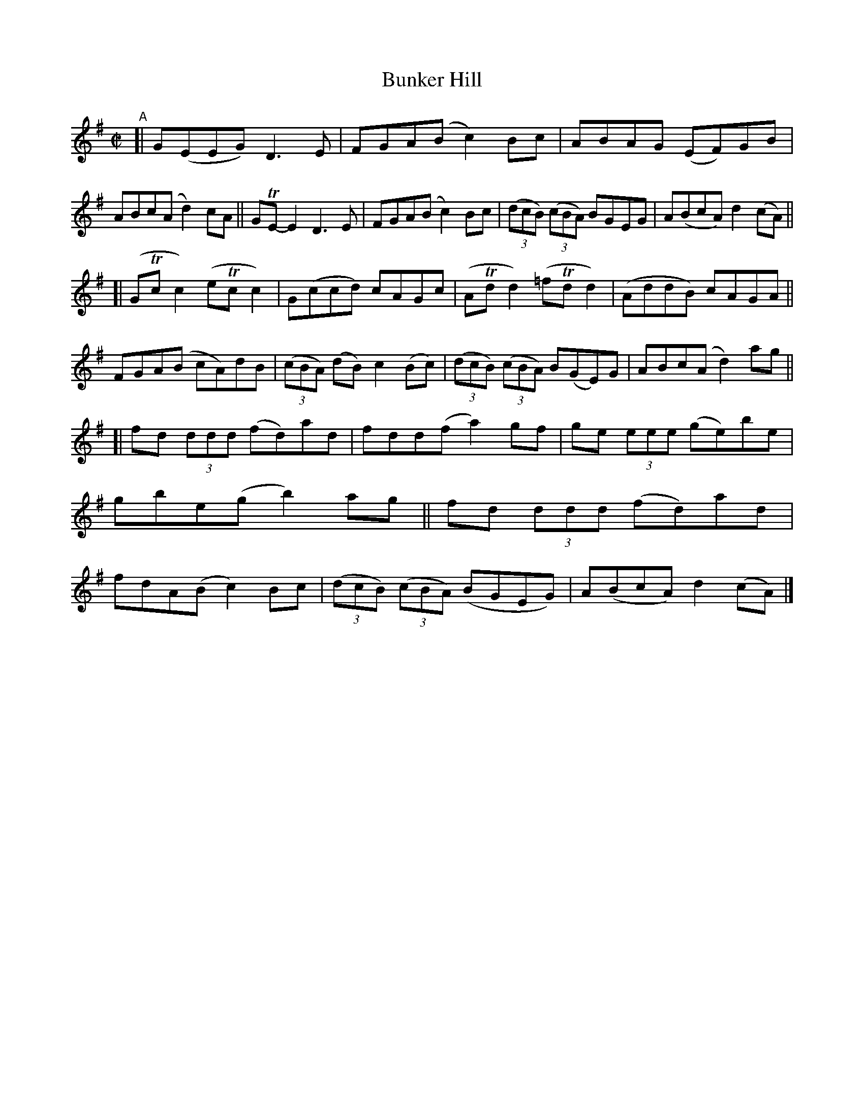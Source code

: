 X: 787
T: Bunker Hill
R: reel
%S: s:3 b:24(8+8+8)
B: Francis O'Neill: "The Dance Music of Ireland" (1907) f #o. 787
Z: Frank Nordberg - http://www.musicaviva.com
F: http://www.musicaviva.com/abc/tunes/ireland/oneill-1001/0787/oneill-1001-0787-1.abc
%m: Tn = (3n/o/n/
M: C|
L: 1/8
K: G
"^A"\
[| G(EEG) D3E | FGA(B c2)Bc | ABAG (EF)GB | ABc(A d2)cA \
|| GTE-E2 D3E | FGA(B c2)Bc | (3(dcB) (3(cBA) BGEG | A(BcA) d2(cA) ||
[| (GTcc2) (eTcc2) | G(ccd) cAGc | (ATdd2) (=fTdd2) | (AddB) cAGA \
|| FGA(B cA)dB | (3(cBA) (dB) c2(Bc) | (3(dcB) (3(cBA) B(GE)G | ABc(A d2)ag ||
[| fd (3ddd (fd)ad | fdd(f a2)gf | ge (3eee (ge)be | gbe(g b2)ag \
|| fd (3ddd (fd)ad | fdA(B c2)Bc | (3(dcB) (3(cBA) (BGEG) | A(BcA) d2(cA) |]
